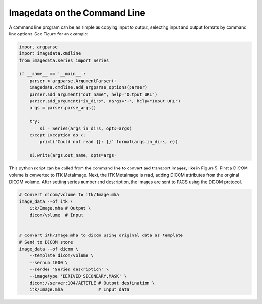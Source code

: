 .. _CommandLine:

Imagedata on the Command Line
=============================

A command line program can be as simple as copying input to output,
selecting input and output formats by command line options.
See Figure for an example:

.. code-block:: python

   import argparse
   import imagedata.cmdline
   from imagedata.series import Series

   if __name__ == '__main__':
       parser = argparse.ArgumentParser()
       imagedata.cmdline.add_argparse_options(parser)
       parser.add_argument("out_name", help="Output URL")
       parser.add_argument("in_dirs", nargs='+', help="Input URL")
       args = parser.parse_args()

       try:
           si = Series(args.in_dirs, opts=args)
       except Exception as e:
           print('Could not read {}: {}’.format(args.in_dirs, e))

       si.write(args.out_name, opts=args)

This python script can be called from the command line to convert and
transport images, like in Figure 5. First a DICOM volume is converted to
ITK MetaImage. Next, the ITK MetaImage is read, adding DICOM attributes
from the original DICOM volume. After setting series number and
description, the images are sent to PACS using the DICOM protocol.

.. code-block:: bash

   # Convert dicom/volume to itk/Image.mha
   image_data --of itk \
       itk/Image.mha # Output \
       dicom/volume  # Input


   # Convert itk/Image.mha to dicom using original data as template
   # Send to DICOM store
   image_data --of dicom \
       --template dicom/volume \
       --sernum 1000 \
       --serdes 'Series description' \
       --imagetype 'DERIVED,SECONDARY,MASK' \
       dicom://server:104/AETITLE # Output destination \
       itk/Image.mha              # Input data
